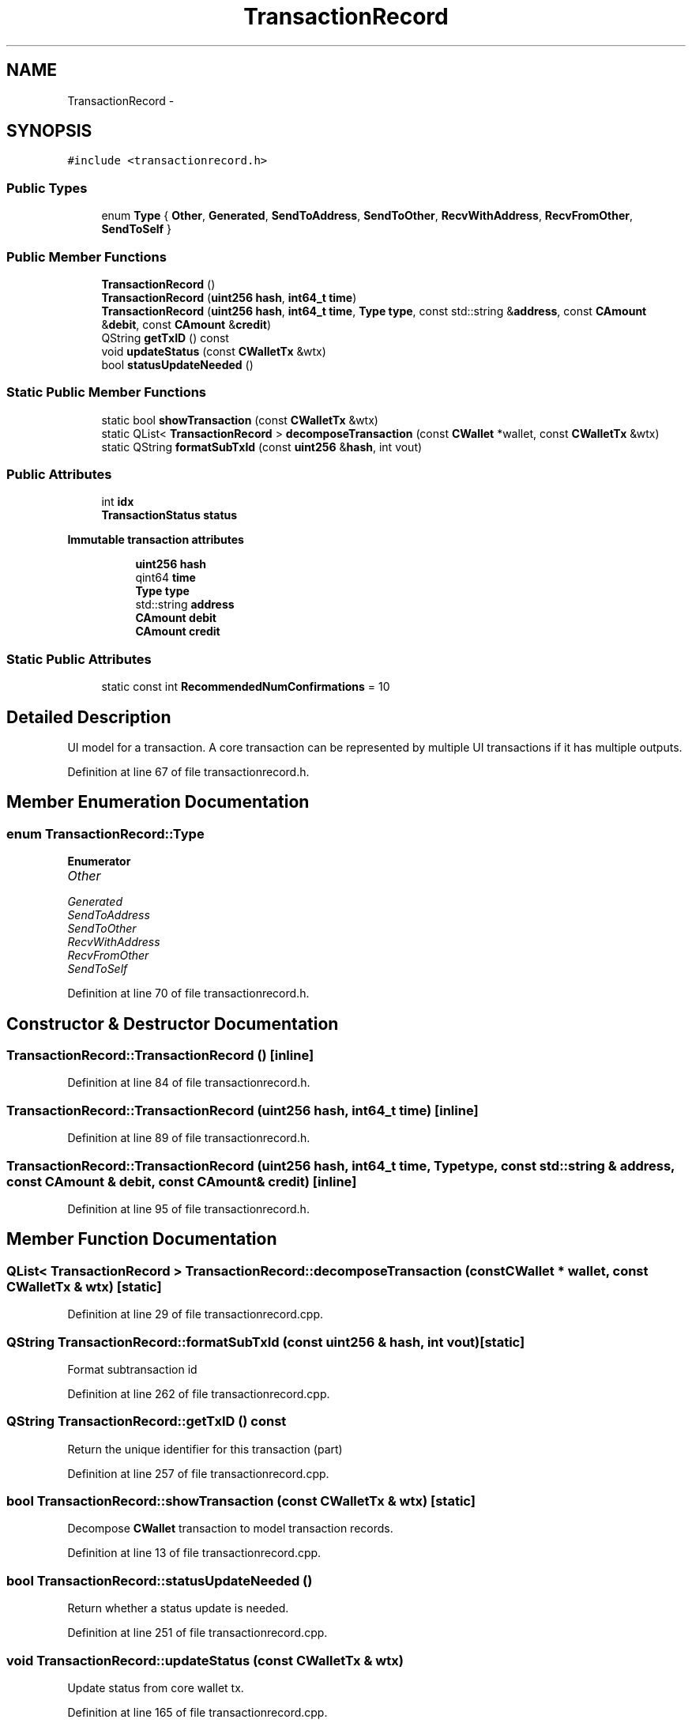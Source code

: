 .TH "TransactionRecord" 3 "Wed Feb 10 2016" "Version 1.0.0.0" "darksilk" \" -*- nroff -*-
.ad l
.nh
.SH NAME
TransactionRecord \- 
.SH SYNOPSIS
.br
.PP
.PP
\fC#include <transactionrecord\&.h>\fP
.SS "Public Types"

.in +1c
.ti -1c
.RI "enum \fBType\fP { \fBOther\fP, \fBGenerated\fP, \fBSendToAddress\fP, \fBSendToOther\fP, \fBRecvWithAddress\fP, \fBRecvFromOther\fP, \fBSendToSelf\fP }"
.br
.in -1c
.SS "Public Member Functions"

.in +1c
.ti -1c
.RI "\fBTransactionRecord\fP ()"
.br
.ti -1c
.RI "\fBTransactionRecord\fP (\fBuint256\fP \fBhash\fP, \fBint64_t\fP \fBtime\fP)"
.br
.ti -1c
.RI "\fBTransactionRecord\fP (\fBuint256\fP \fBhash\fP, \fBint64_t\fP \fBtime\fP, \fBType\fP \fBtype\fP, const std::string &\fBaddress\fP, const \fBCAmount\fP &\fBdebit\fP, const \fBCAmount\fP &\fBcredit\fP)"
.br
.ti -1c
.RI "QString \fBgetTxID\fP () const "
.br
.ti -1c
.RI "void \fBupdateStatus\fP (const \fBCWalletTx\fP &wtx)"
.br
.ti -1c
.RI "bool \fBstatusUpdateNeeded\fP ()"
.br
.in -1c
.SS "Static Public Member Functions"

.in +1c
.ti -1c
.RI "static bool \fBshowTransaction\fP (const \fBCWalletTx\fP &wtx)"
.br
.ti -1c
.RI "static QList< \fBTransactionRecord\fP > \fBdecomposeTransaction\fP (const \fBCWallet\fP *wallet, const \fBCWalletTx\fP &wtx)"
.br
.ti -1c
.RI "static QString \fBformatSubTxId\fP (const \fBuint256\fP &\fBhash\fP, int vout)"
.br
.in -1c
.SS "Public Attributes"

.in +1c
.ti -1c
.RI "int \fBidx\fP"
.br
.ti -1c
.RI "\fBTransactionStatus\fP \fBstatus\fP"
.br
.in -1c
.PP
.RI "\fBImmutable transaction attributes\fP"
.br

.in +1c
.in +1c
.ti -1c
.RI "\fBuint256\fP \fBhash\fP"
.br
.ti -1c
.RI "qint64 \fBtime\fP"
.br
.ti -1c
.RI "\fBType\fP \fBtype\fP"
.br
.ti -1c
.RI "std::string \fBaddress\fP"
.br
.ti -1c
.RI "\fBCAmount\fP \fBdebit\fP"
.br
.ti -1c
.RI "\fBCAmount\fP \fBcredit\fP"
.br
.in -1c
.in -1c
.SS "Static Public Attributes"

.in +1c
.ti -1c
.RI "static const int \fBRecommendedNumConfirmations\fP = 10"
.br
.in -1c
.SH "Detailed Description"
.PP 
UI model for a transaction\&. A core transaction can be represented by multiple UI transactions if it has multiple outputs\&. 
.PP
Definition at line 67 of file transactionrecord\&.h\&.
.SH "Member Enumeration Documentation"
.PP 
.SS "enum \fBTransactionRecord::Type\fP"

.PP
\fBEnumerator\fP
.in +1c
.TP
\fB\fIOther \fP\fP
.TP
\fB\fIGenerated \fP\fP
.TP
\fB\fISendToAddress \fP\fP
.TP
\fB\fISendToOther \fP\fP
.TP
\fB\fIRecvWithAddress \fP\fP
.TP
\fB\fIRecvFromOther \fP\fP
.TP
\fB\fISendToSelf \fP\fP
.PP
Definition at line 70 of file transactionrecord\&.h\&.
.SH "Constructor & Destructor Documentation"
.PP 
.SS "TransactionRecord::TransactionRecord ()\fC [inline]\fP"

.PP
Definition at line 84 of file transactionrecord\&.h\&.
.SS "TransactionRecord::TransactionRecord (\fBuint256\fP hash, \fBint64_t\fP time)\fC [inline]\fP"

.PP
Definition at line 89 of file transactionrecord\&.h\&.
.SS "TransactionRecord::TransactionRecord (\fBuint256\fP hash, \fBint64_t\fP time, \fBType\fP type, const std::string & address, const \fBCAmount\fP & debit, const \fBCAmount\fP & credit)\fC [inline]\fP"

.PP
Definition at line 95 of file transactionrecord\&.h\&.
.SH "Member Function Documentation"
.PP 
.SS "QList< \fBTransactionRecord\fP > TransactionRecord::decomposeTransaction (const \fBCWallet\fP * wallet, const \fBCWalletTx\fP & wtx)\fC [static]\fP"

.PP
Definition at line 29 of file transactionrecord\&.cpp\&.
.SS "QString TransactionRecord::formatSubTxId (const \fBuint256\fP & hash, int vout)\fC [static]\fP"
Format subtransaction id 
.PP
Definition at line 262 of file transactionrecord\&.cpp\&.
.SS "QString TransactionRecord::getTxID () const"
Return the unique identifier for this transaction (part) 
.PP
Definition at line 257 of file transactionrecord\&.cpp\&.
.SS "bool TransactionRecord::showTransaction (const \fBCWalletTx\fP & wtx)\fC [static]\fP"
Decompose \fBCWallet\fP transaction to model transaction records\&. 
.PP
Definition at line 13 of file transactionrecord\&.cpp\&.
.SS "bool TransactionRecord::statusUpdateNeeded ()"
Return whether a status update is needed\&. 
.PP
Definition at line 251 of file transactionrecord\&.cpp\&.
.SS "void TransactionRecord::updateStatus (const \fBCWalletTx\fP & wtx)"
Update status from core wallet tx\&. 
.PP
Definition at line 165 of file transactionrecord\&.cpp\&.
.SH "Member Data Documentation"
.PP 
.SS "std::string TransactionRecord::address"

.PP
Definition at line 113 of file transactionrecord\&.h\&.
.SS "\fBCAmount\fP TransactionRecord::credit"

.PP
Definition at line 115 of file transactionrecord\&.h\&.
.SS "\fBCAmount\fP TransactionRecord::debit"

.PP
Definition at line 114 of file transactionrecord\&.h\&.
.SS "\fBuint256\fP TransactionRecord::hash"

.PP
Definition at line 110 of file transactionrecord\&.h\&.
.SS "int TransactionRecord::idx"
Subtransaction index, for sort key 
.PP
Definition at line 119 of file transactionrecord\&.h\&.
.SS "const int TransactionRecord::RecommendedNumConfirmations = 10\fC [static]\fP"
Number of confirmation recommended for accepting a transaction 
.PP
Definition at line 82 of file transactionrecord\&.h\&.
.SS "\fBTransactionStatus\fP TransactionRecord::status"
Status: can change with block chain update 
.PP
Definition at line 122 of file transactionrecord\&.h\&.
.SS "qint64 TransactionRecord::time"

.PP
Definition at line 111 of file transactionrecord\&.h\&.
.SS "\fBType\fP TransactionRecord::type"

.PP
Definition at line 112 of file transactionrecord\&.h\&.

.SH "Author"
.PP 
Generated automatically by Doxygen for darksilk from the source code\&.
